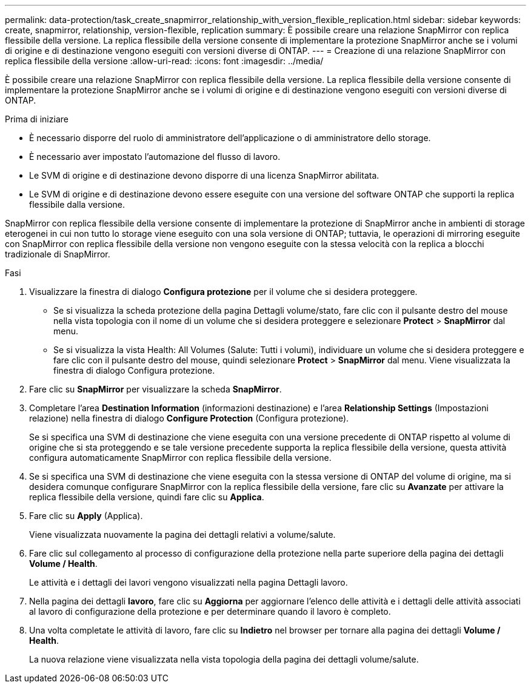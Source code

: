 ---
permalink: data-protection/task_create_snapmirror_relationship_with_version_flexible_replication.html 
sidebar: sidebar 
keywords: create, snapmirror, relationship, version-flexible, replication 
summary: È possibile creare una relazione SnapMirror con replica flessibile della versione. La replica flessibile della versione consente di implementare la protezione SnapMirror anche se i volumi di origine e di destinazione vengono eseguiti con versioni diverse di ONTAP. 
---
= Creazione di una relazione SnapMirror con replica flessibile della versione
:allow-uri-read: 
:icons: font
:imagesdir: ../media/


[role="lead"]
È possibile creare una relazione SnapMirror con replica flessibile della versione. La replica flessibile della versione consente di implementare la protezione SnapMirror anche se i volumi di origine e di destinazione vengono eseguiti con versioni diverse di ONTAP.

.Prima di iniziare
* È necessario disporre del ruolo di amministratore dell'applicazione o di amministratore dello storage.
* È necessario aver impostato l'automazione del flusso di lavoro.
* Le SVM di origine e di destinazione devono disporre di una licenza SnapMirror abilitata.
* Le SVM di origine e di destinazione devono essere eseguite con una versione del software ONTAP che supporti la replica flessibile dalla versione.


SnapMirror con replica flessibile della versione consente di implementare la protezione di SnapMirror anche in ambienti di storage eterogenei in cui non tutto lo storage viene eseguito con una sola versione di ONTAP; tuttavia, le operazioni di mirroring eseguite con SnapMirror con replica flessibile della versione non vengono eseguite con la stessa velocità con la replica a blocchi tradizionale di SnapMirror.

.Fasi
. Visualizzare la finestra di dialogo *Configura protezione* per il volume che si desidera proteggere.
+
** Se si visualizza la scheda protezione della pagina Dettagli volume/stato, fare clic con il pulsante destro del mouse nella vista topologia con il nome di un volume che si desidera proteggere e selezionare *Protect* > *SnapMirror* dal menu.
** Se si visualizza la vista Health: All Volumes (Salute: Tutti i volumi), individuare un volume che si desidera proteggere e fare clic con il pulsante destro del mouse, quindi selezionare *Protect* > *SnapMirror* dal menu. Viene visualizzata la finestra di dialogo Configura protezione.


. Fare clic su *SnapMirror* per visualizzare la scheda *SnapMirror*.
. Completare l'area *Destination Information* (informazioni destinazione) e l'area *Relationship Settings* (Impostazioni relazione) nella finestra di dialogo *Configure Protection* (Configura protezione).
+
Se si specifica una SVM di destinazione che viene eseguita con una versione precedente di ONTAP rispetto al volume di origine che si sta proteggendo e se tale versione precedente supporta la replica flessibile della versione, questa attività configura automaticamente SnapMirror con replica flessibile della versione.

. Se si specifica una SVM di destinazione che viene eseguita con la stessa versione di ONTAP del volume di origine, ma si desidera comunque configurare SnapMirror con la replica flessibile della versione, fare clic su *Avanzate* per attivare la replica flessibile della versione, quindi fare clic su *Applica*.
. Fare clic su *Apply* (Applica).
+
Viene visualizzata nuovamente la pagina dei dettagli relativi a volume/salute.

. Fare clic sul collegamento al processo di configurazione della protezione nella parte superiore della pagina dei dettagli *Volume / Health*.
+
Le attività e i dettagli dei lavori vengono visualizzati nella pagina Dettagli lavoro.

. Nella pagina dei dettagli *lavoro*, fare clic su *Aggiorna* per aggiornare l'elenco delle attività e i dettagli delle attività associati al lavoro di configurazione della protezione e per determinare quando il lavoro è completo.
. Una volta completate le attività di lavoro, fare clic su *Indietro* nel browser per tornare alla pagina dei dettagli *Volume / Health*.
+
La nuova relazione viene visualizzata nella vista topologia della pagina dei dettagli volume/salute.


